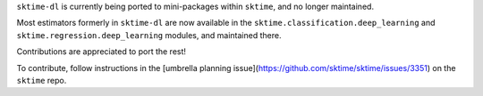 ``sktime-dl`` is currently being ported to mini-packages within ``sktime``, and no longer maintained.

Most estimators formerly in ``sktime-dl`` are now available in the ``sktime.classification.deep_learning`` and ``sktime.regression.deep_learning`` modules, and maintained there.

Contributions are appreciated to port the rest!

To contribute, follow instructions in the [umbrella planning issue](https://github.com/sktime/sktime/issues/3351) on the ``sktime`` repo.
